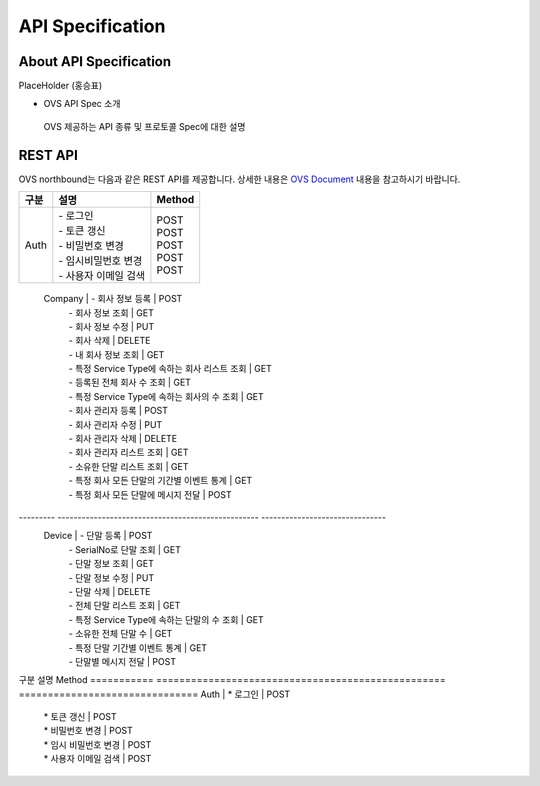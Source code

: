 API Specification 
=======================================

About API Specification
--------------------------------

PlaceHolder (홍승표)

- OVS API Spec 소개
 OVS 제공하는 API 종류 및 프로토콜 Spec에 대한 설명


REST API
--------

.. rst-class:: text-align-justify

OVS northbound는 다음과 같은 REST API를 제공합니다. 상세한 내용은 `OVS Document <https://ovs-document.readthedocs.io/en/latest/index.html>`__ 내용을 참고하시기 바랍니다.

.. rst-class:: table-width-fix
.. rst-class:: text-align-justify

=========   =================================================    ===============================
 구분       |  설명                                              | Method 
=========   =================================================    ===============================
 Auth       | -  로그인                                          | POST   
            | -  토큰 갱신                                       | POST   
            | -  비밀번호 변경                                   | POST   
            | -  임시비밀번호 변경                               | POST   
            | -  사용자 이메일 검색                              | POST   
=========   =================================================    ===============================
 Company    | -  회사 정보 등록                                  | POST   
            | -  회사 정보 조회                                  | GET    
            | -  회사 정보 수정                                  | PUT    
            | -  회사 삭제                                       | DELETE 
            | -  내 회사 정보 조회                               | GET    
            | -  특정 Service Type에 속하는 회사 리스트 조회     | GET    
            | -  등록된 전체 회사 수 조회                        | GET    
            | -  특정 Service Type에 속하는 회사의 수 조회       | GET    
            | -  회사 관리자 등록                                | POST   
            | -  회사 관리자 수정                                | PUT    
            | -  회사 관리자 삭제                                | DELETE 
            | -  회사 관리자 리스트 조회                         | GET    
            | -  소유한 단말 리스트 조회                         | GET    
            | -  특정 회사 모든 단말의 기간별 이벤트 통계        | GET    
            | -  특정 회사 모든 단말에 메시지 전달               | POST   
---------   --------------------------------------------------   -------------------------------
 Device     | -  단말 등록                                       | POST   
            | -  SerialNo로 단말 조회                            | GET    
            | -  단말 정보 조회                                  | GET    
            | -  단말 정보 수정                                  | PUT    
            | -  단말 삭제                                       | DELETE 
            | -  전체 단말 리스트 조회                           | GET    
            | -  특정 Service Type에 속하는 단말의 수 조회       | GET    
            | -  소유한 전체 단말 수	                         | GET    
            | -  특정 단말 기간별 이벤트 통계                    | GET    
            | -  단말별 메시지 전달                              | POST   
=========   ==================================================   ===============================

REST API2
---------

.. rst-class:: table-width-fix
.. rst-class:: text-align-justify

===========   ==================================================   ===============================
구분                             설명                                Method 
===========   ==================================================   ===============================
Auth          | * 로그인                                           | POST
              | * 토큰 갱신                                        | POST
              | * 비밀번호 변경                                    | POST
              | * 임시 비밀번호 변경                               | POST
              | * 사용자 이메일 검색                               | POST
===========   ==================================================   ===============================

REST API2
---------

.. rst-class:: table-width-fix
.. rst-class:: text-align-justify
s

+----------+----------------------------------------------------+-------+
| 구분     | APIs                                               |Method |
+==========+====================================================+=======+
| Auth     | -  로그인                                          |POST   |
|          | -  토큰 갱신                                       |POST   |
|          |                                                    |       |
|          | -  비밀번호 변경                                   |POST   |
|          |                                                    |       |
|          | -  임시비밀번호 변경                               |POST   |
|          |                                                    |       |
|          | -  사용자 이메일 검색                              |POST   |
+----------+----------------------------------------------------+-------+
| Company  | -  회사 정보 등록                                  |POST   |
|          |                                                    |       |
|          | -  회사 정보 조회                                  |GET    |
|          |                                                    |       |
|          | -  회사 정보 수정                                  |PUT    |
|          |                                                    |       |
|          | -  회사 삭제                                       |DELETE |
|          |                                                    |       |
|          | -  내 회사 정보 조회                               |GET    |
|          |                                                    |       |
|          | -  특정 Service Type에 속하는 회사 리스트 조회     |GET    |
|          |                                                    |       |
|          | -  등록된 전체 회사 수 조회                        |GET    |
|          |                                                    |       |
|          | -  특정 Service Type에 속하는 회사의 수 조회       |GET    |
|          |                                                    |       |
|          | -  회사 관리자 등록                                |POST   |
|          |                                                    |       |
|          | -  회사 관리자 수정                                |PUT    |
|          |                                                    |       |
|          | -  회사 관리자 삭제                                |DELETE |
|          |                                                    |       |
|          | -  회사 관리자 리스트 조회                         |GET    |
|          |                                                    |       |
|          | -  소유한 단말 리스트 조회                         |GET    |
|          |                                                    |       |
|          | -  특정 회사 모든 단말의 기간별 이벤트 통계        |GET    |
|          |                                                    |       |
|          | -  특정 회사 모든 단말에 메시지 전달               |POST   |
|          |                                                    |       |
+----------+----------------------------------------------------+-------+
| Device   | -  단말 등록                                       |POST   |
|          |                                                    |       |
|          | -  SerialNo로 단말 조회                            |GET    |
|          |                                                    |       |
|          | -  단말 정보 조회                                  |GET    |
|          |                                                    |       |
|          | -  단말 정보 수정                                  |PUT    |
|          |                                                    |       |
|          | -  단말 삭제                                       |DELETE |
|          |                                                    |       |
|          | -  전체 단말 리스트 조회                           |GET    |
|          |                                                    |       |
|          | -  특정 Service Type에 속하는 단말의 수 조회       |GET    |
|          |                                                    |       |
|          | -  소유한 전체 단말 수	                        |GET    |
|          |                                                    |       |
|          | -  특정 단말 기간별 이벤트 통계                    |GET    |
|          |                                                    |       |
|          | -  단말별 메시지 전달                              |POST   |
|          |                                                    |       |
+----------+----------------------------------------------------+-------+


Entity Model
------------------------

.. rst-class:: text-align-justify

REST API에서는 다음과 같은 Entity들이 정의되어 있으며, 세부 데이터 모델 내용은 `OVS Document <https://ovs-document.readthedocs.io/en/latest/index.html>`__ 내용을 참고하시기 바랍니다.

-  Company

-  Device




